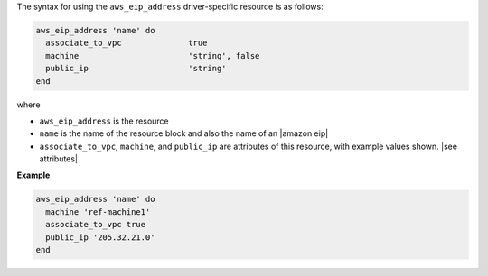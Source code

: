 .. The contents of this file are included in multiple topics.
.. This file should not be changed in a way that hinders its ability to appear in multiple documentation sets.

The syntax for using the ``aws_eip_address`` driver-specific resource is as follows:

.. code-block:: ruby

   aws_eip_address 'name' do
     associate_to_vpc              true
     machine                       'string', false
     public_ip                     'string'
   end

where 

* ``aws_eip_address`` is the resource
* ``name`` is the name of the resource block and also the name of an |amazon eip|
* ``associate_to_vpc``, ``machine``, and ``public_ip`` are attributes of this resource, with example values shown. |see attributes|

**Example**

.. code-block:: ruby

   aws_eip_address 'name' do
     machine 'ref-machine1'
     associate_to_vpc true
     public_ip '205.32.21.0'
   end
